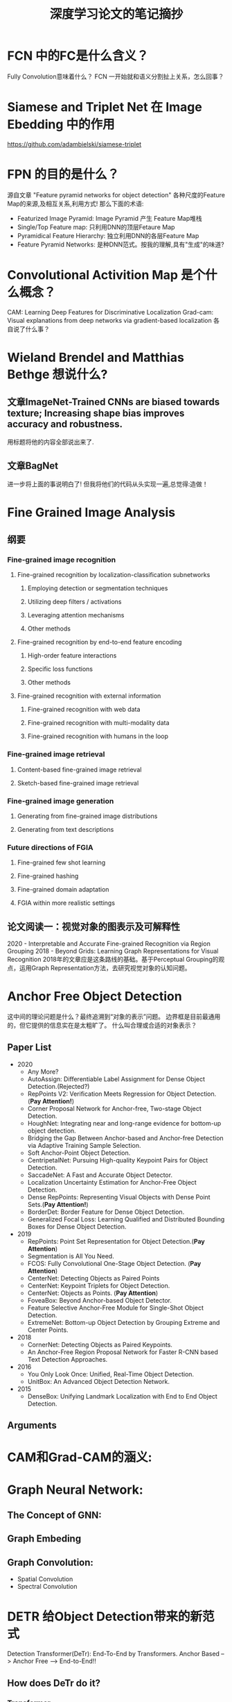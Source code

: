 #+TITLE: 深度学习论文的笔记摘抄

* FCN 中的FC是什么含义？
Fully Convolution意味着什么？
FCN 一开始就和语义分割扯上关系，怎么回事？
* Siamese and Triplet Net 在 Image Ebedding 中的作用
https://github.com/adambielski/siamese-triplet

* FPN 的目的是什么？
源自文章 "Feature pyramid networks for object detection"
各种尺度的Feature Map的来源,及相互关系,利用方式! 那么下面的术语:
- Featurized Image Pyramid: Image Pyramid 产生 Feature Map堆栈
- Single/Top Feature map: 只利用DNN的顶层Fetaure Map
- Pyramidical Feature Hierarchy: 独立利用DNN的各层Feature Map
- Feature Pyramid Networks: 是种DNN范式。按我的理解,具有"生成"的味道?
* Convolutional Activition Map 是个什么概念？
CAM: Learning Deep Features for Discriminative Localization
Grad-cam: Visual explanations from deep networks via gradient-based localization
各自说了什么事？

* Wieland Brendel and Matthias Bethge 想说什么?
** 文章ImageNet-Trained CNNs are biased towards texture; Increasing shape bias improves accuracy and robustness.
用标题将他的内容全部说出来了.
** 文章BagNet
进一步将上面的事说明白了!
但我将他们的代码从头实现一遍,总觉得:造做！
* Fine Grained Image Analysis
** 纲要
*** Fine-grained image recognition
**** Fine-grained recognition by localization-classification subnetworks
***** Employing detection or segmentation techniques
***** Utilizing deep filters / activations
***** Leveraging attention mechanisms
***** Other methods
**** Fine-grained recognition by end-to-end feature encoding
***** High-order feature interactions
***** Specific loss functions
***** Other methods
**** Fine-grained recognition with external information
***** Fine-grained recognition with web data
***** Fine-grained recognition with multi-modality data
***** Fine-grained recognition with humans in the loop
*** Fine-grained image retrieval
**** Content-based fine-grained image retrieval
**** Sketch-based fine-grained image retrieval
*** Fine-grained image generation
**** Generating from fine-grained image distributions
**** Generating from text descriptions
*** Future directions of FGIA
**** Fine-grained few shot learning
**** Fine-grained hashing
**** Fine-grained domain adaptation
**** FGIA within more realistic settings
** 论文阅读一：视觉对象的图表示及可解释性
2020 - Interpretable and Accurate Fine-grained Recognition via Region Grouping
2018 - Beyond Grids: Learning Graph Representations for Visual Recognition
2018年的文章应是这条路线的基础。基于Perceptual Grouping的观点，运用Graph Representation方法，去研究视觉对象的认知问题。
* Anchor Free Object Detection
这中间的理论问题是什么？最终追溯到“对象的表示”问题。
边界框是目前最通用的，但它提供的信息实在是太粗旷了。
什么叫合理或合适的对象表示？
** Paper List
- 2020
  - Any More?
  - AutoAssign: Differentiable Label Assignment for Dense Object Detection.(Rejected?)
  - RepPoints V2: Verification Meets Regression for Object Detection.(*Pay Attention!*)
  - Corner Proposal Network for Anchor-free, Two-stage Object Detection.
  - HoughNet: Integrating near and long-range evidence for bottom-up object detection.
  - Bridging the Gap Between Anchor-based and Anchor-free Detection via Adaptive Training Sample Selection.
  - Soft Anchor-Point Object Detection.
  - CentripetalNet: Pursuing High-quality Keypoint Pairs for Object Detection.
  - SaccadeNet: A Fast and Accurate Object Detector.
  - Localization Uncertainty Estimation for Anchor-Free Object Detection.
  - Dense RepPoints: Representing Visual Objects with Dense Point Sets.(*Pay Attention!*)
  - BorderDet: Border Feature for Dense Object Detection.
  - Generalized Focal Loss: Learning Qualified and Distributed Bounding Boxes for Dense Object Detection.
- 2019
  - RepPoints: Point Set Representation for Object Detection.(*Pay Attention*)
  - Segmentation is All You Need.
  - FCOS: Fully Convolutional One-Stage Object Detection. (*Pay Attention*)
    [[file:./images/fcos_Architecture.png]]
  - CenterNet: Detecting Objects as Paired Points
  - CenterNet: Keypoint Triplets for Object Detection.
  - CenterNet: Objects as Points. (*Pay Attention*)
  - FoveaBox: Beyond Anchor-based Object Detector.
  - Feature Selective Anchor-Free Module for Single-Shot Object Detection.
  - ExtremeNet: Bottom-up Object Detection by Grouping Extreme and Center Points.
- 2018
  - CornerNet: Detecting Objects as Paired Keypoints.
  - An Anchor-Free Region Proposal Network for Faster R-CNN based Text Detection Approaches.
- 2016
  - You Only Look Once: Unified, Real-Time Object Detection.
  - UnitBox: An Advanced Object Detection Network.
- 2015
  - DenseBox: Unifying Landmark Localization with End to End Object Detection.
** Arguments

* CAM和Grad-CAM的涵义:
* Graph Neural Network:
** The Concept of GNN:
** Graph Embeding
** Graph Convolution:
  - Spatial Convolution
  - Spectral Convolution
* DETR 给Object Detection带来的新范式
Detection Transformer(DeTr): End-To-End by Transformers.
Anchor Based --> Anchor Free --> End-to-End!!
** How does DeTr do it?
*** Transformer
*** Learnable Object Queries
*** Set-Prediction

** Some Rethinking
*** Effective Transformer.
Deformable-DeTr(重点看看,打开DeTr的正确方式?),UP-DeTr等等
**** What makes for an effective attention mechanisms?
**** How to aggregate multi-scale features into attention mechanisms?
**** How to train the transformer effectively?
这方面的研究,和在ViT上的很多研究是一致的.

*** What makes for a sparse object detection methods.
Sparse R-CNN等
*** New label-assignment methods.
OTA等,
**** Considering label assignment from a global view.
*** What makes for a end-to-end object detection?
OneNet等
主要还是和label-assignment有关.具体的说,还要考虑什么因素?
*** How to extends to segmentation task?
**** SOLQ(Segmenting Object As Queries)等,还有对Box的考虑
**** MaX-DeepLab则开启了基于Mask Transformer的端到端(全景)分割框架.(MaX指Mask XFormers).
似乎有这样一条线索: *Box Based + Pixel Classification* --> *Box Free + Pixel Classification* --> *Mask Classification*
- MaX-DeepLab --> kMaX-DeepLab
- MaskFormer(For Semantic segmentation) --> Mask2Former (For panoptic segmentation) --> OneFormer (Universe image segmentation)
  + MaX-DeepLab 和 MaxFormer,
  + 很有意思,在争论谁先落实 pixel classification 到 mask classification的转变.
  + Mask Classification 理论上,可以将各种分割任务进行统一.
- SegFormer (For semantic segmentation)--> Panoptic SegFormer (For panoptic segmentation)
- DiNo (For object detetction) --> Mask DiNo (Can object detection and segmentation be unified)
  + 这是在找话题吗?还是真见地?

*** How to apply for transfer learning or domain adaption task?
** DINO家族(此DINO非彼DiNo,不道德的取名方式)
DINO means "Detr with Improved deNoising anchOr boxes"
DAB-DeTr --> DN-DeTr --> DiNo --> Mask DiNo
* 关于Set-Prediction Problem 还可看看下述文章
Deep Sets
Set Transformer: A Framework for Attention-based Permutation-Invariant Neural Networks
Generative Adversarial Set Transformers
Conditional Set Generation with Transformers
* DiNo 给ViT的带来的新范式
文章2020 - DINO: Emerging Properties in Self-Supervised Vision Transformers
DiNo means "self-Distillation with No labels"
关键问题:学习方法对ViT架构为什么有如此大的影响?导致自监督学习在目前是个研究热点!
** 回顾一下Self-Supervised的历史
(有必要的话,可以考虑一下KD(Knowledge Distillation), 和Self-Supervised之间的碰撞)
*** Pretext Task : "Relative Location","Colorization","Context Encoder","Rotation Prediction"等主题文章.
"Pretext Task":所谓的"前置任务".
*** Contrastive Learning :
**** "MoCo(v1,v2,v3)":MoCo 这系列论文，将之前的对比学习,总结成字典查找的框架,再基于此提出 MoCo(Moment Contrast).

**** "SimCLR":
**** "BYOL(Boot your own latent)":
**** "SwAV(Swapping Assignments between multiple Views )":
**** "SimSiam": SimSiam 这篇论文则是对上述多篇论文进行了总结,并且化繁为简.
**** "BarlowTwins":
**** "DiNo":

*** Masked Image(Data) Modeling:
ViT, 为NLP中的掩码学习机制，应用到视觉学习中， 打开了一扇大门！
**** BEiT(Bidirectional Encoder representation from Image Transformers):
**** MAE(Masked Autoencoders):
**** SimMIM:
**** MaskFeat:

